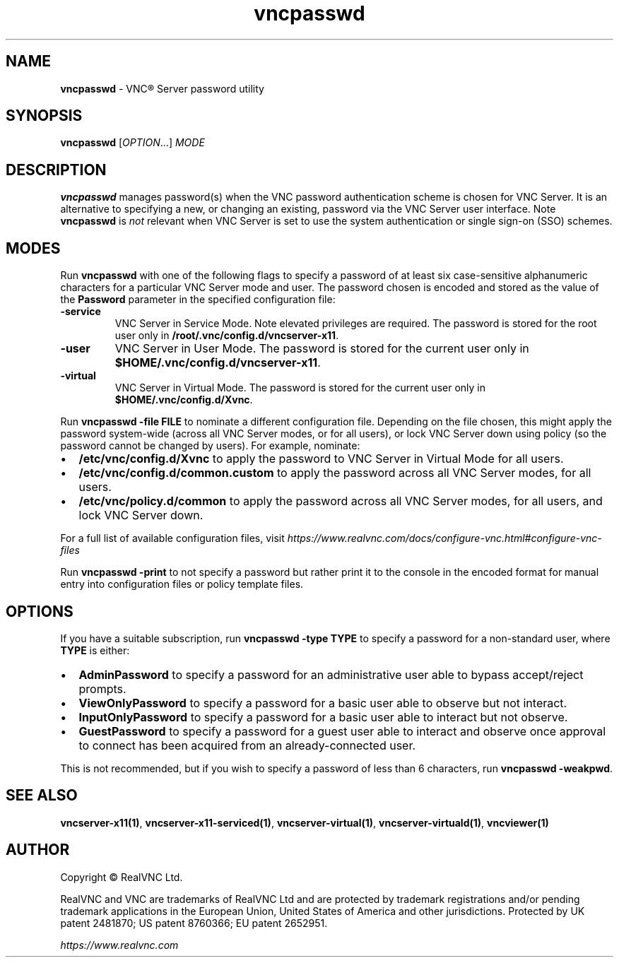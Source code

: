 .\" Man page generated from reStructuredText.
.
.TH "vncpasswd" "1" "December 2022" "RealVNC Ltd" "VNC"
.
.nr rst2man-indent-level 0
.
.de1 rstReportMargin
\\$1 \\n[an-margin]
level \\n[rst2man-indent-level]
level margin: \\n[rst2man-indent\\n[rst2man-indent-level]]
-
\\n[rst2man-indent0]
\\n[rst2man-indent1]
\\n[rst2man-indent2]
..
.de1 INDENT
.\" .rstReportMargin pre:
. RS \\$1
. nr rst2man-indent\\n[rst2man-indent-level] \\n[an-margin]
. nr rst2man-indent-level +1
.\" .rstReportMargin post:
..
.de UNINDENT
. RE
.\" indent \\n[an-margin]
.\" old: \\n[rst2man-indent\\n[rst2man-indent-level]]
.nr rst2man-indent-level -1
.\" new: \\n[rst2man-indent\\n[rst2man-indent-level]]
.in \\n[rst2man-indent\\n[rst2man-indent-level]]u
..
.SH NAME
.sp
\fBvncpasswd\fP \- VNC\(rg Server password utility
.SH SYNOPSIS
.sp
\fBvncpasswd\fP [\fIOPTION\fP\&...] \fIMODE\fP
.SH DESCRIPTION
.sp
\fBvncpasswd\fP manages password(s) when the VNC password authentication scheme is
chosen for VNC Server. It is an alternative to specifying a new, or
changing an existing, password via the VNC Server user interface. Note
\fBvncpasswd\fP is \fInot\fP relevant when VNC Server is set to use the system
authentication or single sign\-on (SSO) schemes.
.SH MODES
.sp
Run \fBvncpasswd\fP with one of the following flags to specify a password
of at least six case\-sensitive alphanumeric characters for a
particular VNC Server mode and user. The password chosen is encoded
and stored as the value of the \fBPassword\fP parameter in the specified
configuration file:
.INDENT 0.0
.TP
.B \fB\-service\fP
VNC Server in Service Mode. Note elevated privileges are required.
The password is stored for the root user only in
\fB/root/.vnc/config.d/vncserver\-x11\fP\&.
.TP
.B \fB\-user\fP
VNC Server in User Mode. The password is stored for the current user
only in \fB$HOME/.vnc/config.d/vncserver\-x11\fP\&.
.TP
.B \fB\-virtual\fP
VNC Server in Virtual Mode. The password is stored for the current
user only in \fB$HOME/.vnc/config.d/Xvnc\fP\&.
.UNINDENT
.sp
Run \fBvncpasswd \-file FILE\fP to nominate a different
configuration file. Depending on the file chosen, this might apply
the password system\-wide (across all VNC Server modes, or for all
users), or lock VNC Server down using policy (so the password
cannot be changed by users). For example, nominate:
.INDENT 0.0
.IP \(bu 2
\fB/etc/vnc/config.d/Xvnc\fP to apply the password to VNC Server in
Virtual Mode for all users.
.IP \(bu 2
\fB/etc/vnc/config.d/common.custom\fP to apply the password across all
VNC Server modes, for all users.
.IP \(bu 2
\fB/etc/vnc/policy.d/common\fP to apply the password across all VNC
Server modes, for all users, and lock VNC Server down.
.UNINDENT
.sp
For a full list of available configuration files, visit
\fI\%https://www.realvnc.com/docs/configure\-vnc.html#configure\-vnc\-files\fP
.sp
Run \fBvncpasswd \-print\fP to not specify a password but rather print it to the
console in the encoded format for manual entry into configuration files or
policy template files.
.SH OPTIONS
.sp
If you have a suitable subscription, run \fBvncpasswd \-type TYPE\fP
to specify a password for a non\-standard user, where \fBTYPE\fP is either:
.INDENT 0.0
.IP \(bu 2
\fBAdminPassword\fP to specify a password for an administrative user able
to bypass accept/reject prompts.
.IP \(bu 2
\fBViewOnlyPassword\fP to specify a password for a basic user able to
observe but not interact.
.IP \(bu 2
\fBInputOnlyPassword\fP to specify a password for a basic user able to
interact but not observe.
.IP \(bu 2
\fBGuestPassword\fP to specify a password for a guest user able to
interact and observe once approval to connect has been acquired from
an already\-connected user.
.UNINDENT
.sp
This is not recommended, but if you wish to specify a password of less
than 6 characters, run \fBvncpasswd \-weakpwd\fP\&.
.SH SEE ALSO
.sp
\fBvncserver\-x11(1)\fP,
\fBvncserver\-x11\-serviced(1)\fP,
\fBvncserver\-virtual(1)\fP,
\fBvncserver\-virtuald(1)\fP,
\fBvncviewer(1)\fP
.SH AUTHOR
.sp
Copyright \[co] RealVNC Ltd.
.sp
RealVNC and VNC are trademarks of RealVNC Ltd and are protected by
trademark registrations and/or pending trademark applications in the
European Union, United States of America and other jurisdictions.
Protected by UK patent 2481870; US patent 8760366; EU patent 2652951.
.sp
\fI\%https://www.realvnc.com\fP
.\" Generated by docutils manpage writer.
.
